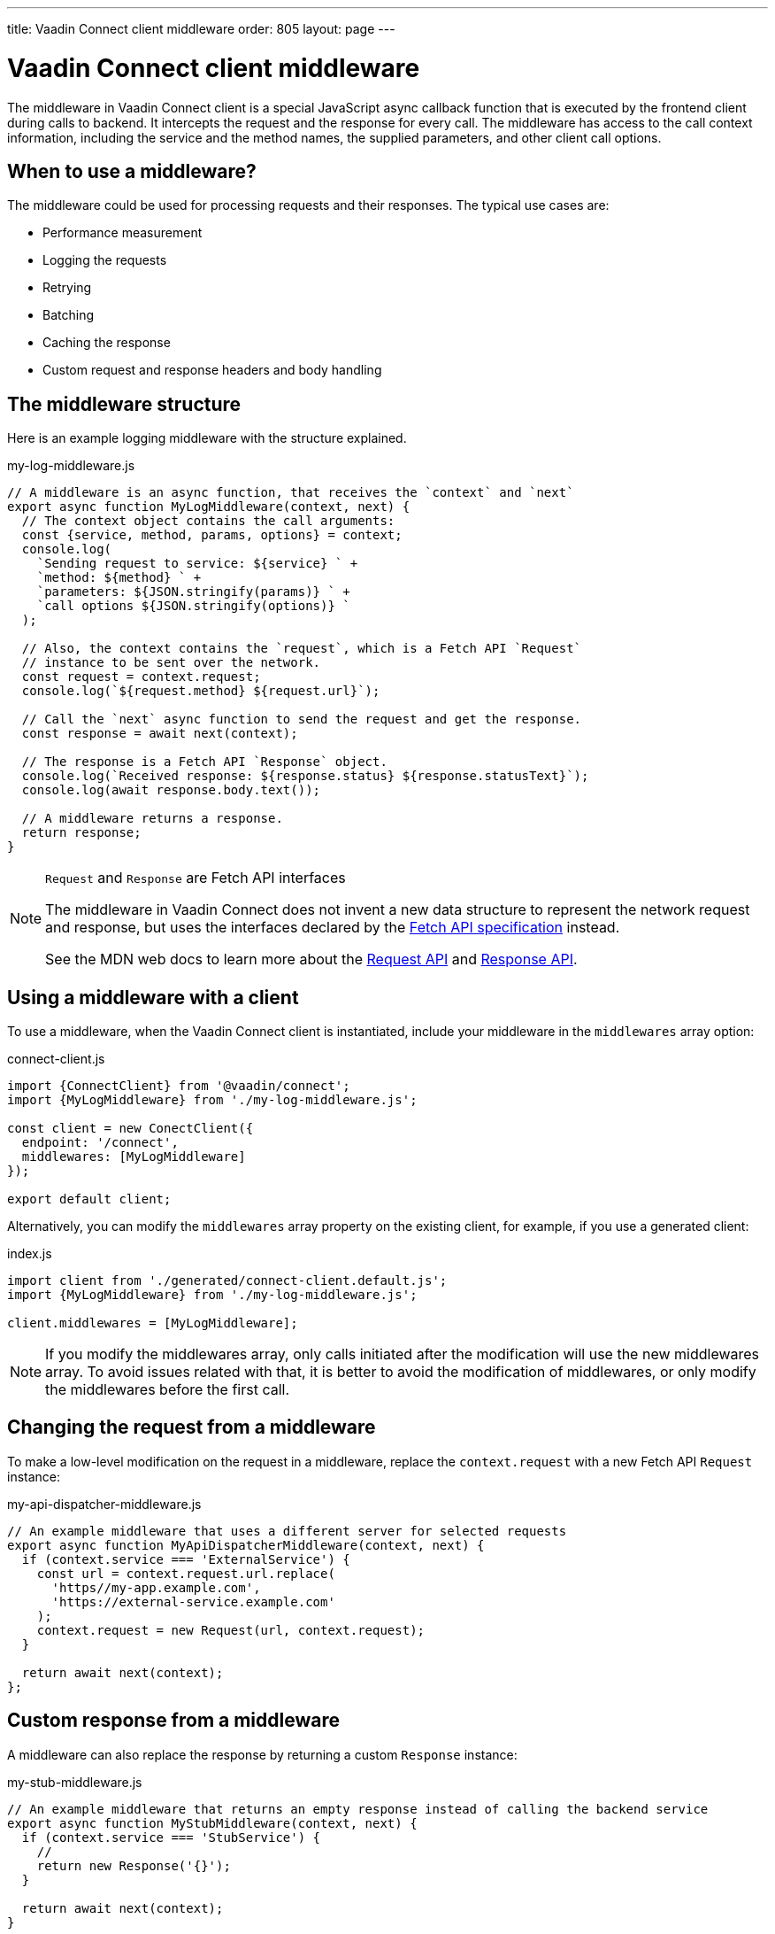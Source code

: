---
title: Vaadin Connect client middleware
order: 805
layout: page
---

= Vaadin Connect client middleware

The middleware in Vaadin Connect client is a special JavaScript async callback function that is executed by the frontend client during calls to backend. It intercepts the request and the response for every call. The middleware has access to the call context information, including the service and the method names, the supplied parameters, and other client call options.

== When to use a middleware?

The middleware could be used for processing requests and their responses. The typical use cases are:

- Performance measurement
- Logging the requests
- Retrying
- Batching
- Caching the response
- Custom request and response headers and body handling

== The middleware structure

Here is an example logging middleware with the structure explained.

.my-log-middleware.js
[source, javascript]
----
// A middleware is an async function, that receives the `context` and `next`
export async function MyLogMiddleware(context, next) {
  // The context object contains the call arguments:
  const {service, method, params, options} = context;
  console.log(
    `Sending request to service: ${service} ` +
    `method: ${method} ` +
    `parameters: ${JSON.stringify(params)} ` +
    `call options ${JSON.stringify(options)} `
  );

  // Also, the context contains the `request`, which is a Fetch API `Request`
  // instance to be sent over the network.
  const request = context.request;
  console.log(`${request.method} ${request.url}`);

  // Call the `next` async function to send the request and get the response.
  const response = await next(context);

  // The response is a Fetch API `Response` object.
  console.log(`Received response: ${response.status} ${response.statusText}`);
  console.log(await response.body.text());

  // A middleware returns a response.
  return response;
}
----

[NOTE]
.`Request` and `Response` are Fetch API interfaces
====
The middleware in Vaadin Connect does not invent a new data structure to represent the network request and response, but uses the interfaces declared by the https://fetch.spec.whatwg.org[Fetch API specification] instead.

See the MDN web docs to learn more about the https://developer.mozilla.org/en-US/docs/Web/API/Request[Request API] and https://developer.mozilla.org/en-US/docs/Web/API/Response[Response API].
====

== Using a middleware with a client

To use a middleware, when the Vaadin Connect client is instantiated, include your middleware in the `middlewares` array option:

.connect-client.js
[source, javascript]
----
import {ConnectClient} from '@vaadin/connect';
import {MyLogMiddleware} from './my-log-middleware.js';

const client = new ConectClient({
  endpoint: '/connect',
  middlewares: [MyLogMiddleware]
});

export default client;
----

Alternatively, you can modify the `middlewares` array property on the existing client, for example, if you use a generated client:

.index.js
[source, javascript]
----
import client from './generated/connect-client.default.js';
import {MyLogMiddleware} from './my-log-middleware.js';

client.middlewares = [MyLogMiddleware];
----

NOTE: If you modify the middlewares array, only calls initiated after the modification will use the new middlewares array. To avoid issues related with that, it is better to avoid the modification of middlewares, or only modify the middlewares before the first call.

== Changing the request from a middleware

To make a low-level modification on the request in a middleware, replace the `context.request` with a new Fetch API `Request` instance:

.my-api-dispatcher-middleware.js
[source, javascript]
----
// An example middleware that uses a different server for selected requests
export async function MyApiDispatcherMiddleware(context, next) {
  if (context.service === 'ExternalService') {
    const url = context.request.url.replace(
      'https//my-app.example.com',
      'https://external-service.example.com'
    );
    context.request = new Request(url, context.request);
  }

  return await next(context);
};
----

== Custom response from a middleware

A middleware can also replace the response by returning a custom `Response` instance:

.my-stub-middleware.js
[source, javascript]
----
// An example middleware that returns an empty response instead of calling the backend service
export async function MyStubMiddleware(context, next) {
  if (context.service === 'StubService') {
    //
    return new Response('{}');
  }

  return await next(context);
}
----
